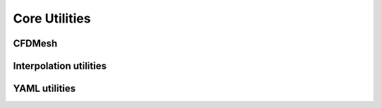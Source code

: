 Core Utilities
==============

CFDMesh
-------

.. doxygenclass:: sierra::nalu::CFDMesh
   :members:
   :protected-members:
   :undoc-members:

Interpolation utilities
-----------------------

.. namespace:: sierra::nalu::utils

.. doxygenstruct:: sierra::nalu::utils::OutOfBounds
   :members:

.. doxygenfunction:: check_bounds

.. doxygenfunction:: find_index

.. doxygenfunction:: linear_interp

YAML utilities
--------------

.. namespace:: sierra::nalu

.. doxygenfile:: core/YamlUtils.h
